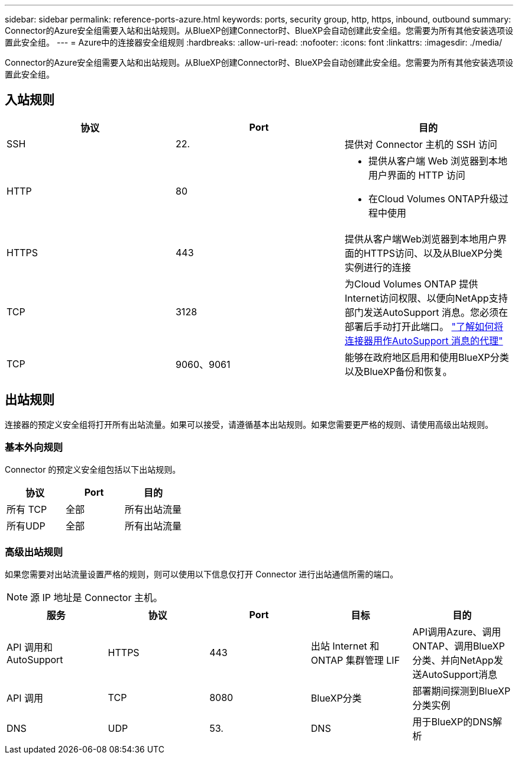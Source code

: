 ---
sidebar: sidebar 
permalink: reference-ports-azure.html 
keywords: ports, security group, http, https, inbound, outbound 
summary: Connector的Azure安全组需要入站和出站规则。从BlueXP创建Connector时、BlueXP会自动创建此安全组。您需要为所有其他安装选项设置此安全组。 
---
= Azure中的连接器安全组规则
:hardbreaks:
:allow-uri-read: 
:nofooter: 
:icons: font
:linkattrs: 
:imagesdir: ./media/


[role="lead"]
Connector的Azure安全组需要入站和出站规则。从BlueXP创建Connector时、BlueXP会自动创建此安全组。您需要为所有其他安装选项设置此安全组。



== 入站规则

[cols="3*"]
|===
| 协议 | Port | 目的 


| SSH | 22. | 提供对 Connector 主机的 SSH 访问 


| HTTP | 80  a| 
* 提供从客户端 Web 浏览器到本地用户界面的 HTTP 访问
* 在Cloud Volumes ONTAP升级过程中使用




| HTTPS | 443 | 提供从客户端Web浏览器到本地用户界面的HTTPS访问、以及从BlueXP分类实例进行的连接 


| TCP | 3128 | 为Cloud Volumes ONTAP 提供Internet访问权限、以便向NetApp支持部门发送AutoSupport 消息。您必须在部署后手动打开此端口。 https://docs.netapp.com/us-en/bluexp-cloud-volumes-ontap/task-verify-autosupport.html["了解如何将连接器用作AutoSupport 消息的代理"^] 


| TCP | 9060、9061 | 能够在政府地区启用和使用BlueXP分类以及BlueXP备份和恢复。 
|===


== 出站规则

连接器的预定义安全组将打开所有出站流量。如果可以接受，请遵循基本出站规则。如果您需要更严格的规则、请使用高级出站规则。



=== 基本外向规则

Connector 的预定义安全组包括以下出站规则。

[cols="3*"]
|===
| 协议 | Port | 目的 


| 所有 TCP | 全部 | 所有出站流量 


| 所有UDP | 全部 | 所有出站流量 
|===


=== 高级出站规则

如果您需要对出站流量设置严格的规则，则可以使用以下信息仅打开 Connector 进行出站通信所需的端口。


NOTE: 源 IP 地址是 Connector 主机。

[cols="5*"]
|===
| 服务 | 协议 | Port | 目标 | 目的 


| API 调用和 AutoSupport | HTTPS | 443 | 出站 Internet 和 ONTAP 集群管理 LIF | API调用Azure、调用ONTAP、调用BlueXP分类、并向NetApp发送AutoSupport消息 


| API 调用 | TCP | 8080 | BlueXP分类 | 部署期间探测到BlueXP分类实例 


| DNS | UDP | 53. | DNS | 用于BlueXP的DNS解析 
|===